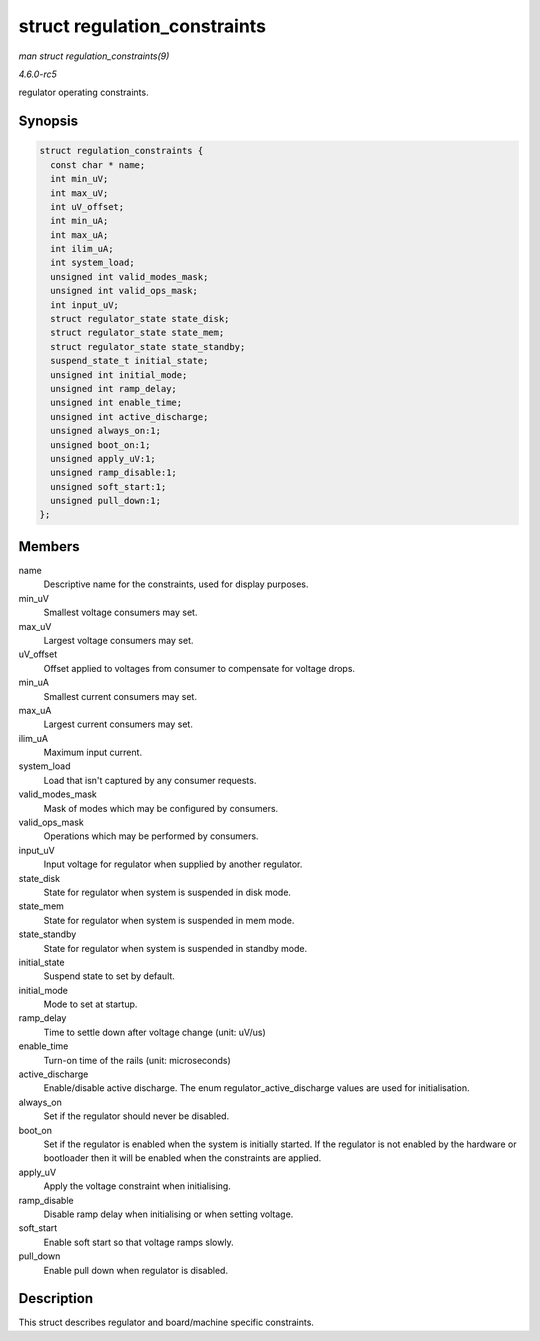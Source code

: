 .. -*- coding: utf-8; mode: rst -*-

.. _API-struct-regulation-constraints:

=============================
struct regulation_constraints
=============================

*man struct regulation_constraints(9)*

*4.6.0-rc5*

regulator operating constraints.


Synopsis
========

.. code-block:: c

    struct regulation_constraints {
      const char * name;
      int min_uV;
      int max_uV;
      int uV_offset;
      int min_uA;
      int max_uA;
      int ilim_uA;
      int system_load;
      unsigned int valid_modes_mask;
      unsigned int valid_ops_mask;
      int input_uV;
      struct regulator_state state_disk;
      struct regulator_state state_mem;
      struct regulator_state state_standby;
      suspend_state_t initial_state;
      unsigned int initial_mode;
      unsigned int ramp_delay;
      unsigned int enable_time;
      unsigned int active_discharge;
      unsigned always_on:1;
      unsigned boot_on:1;
      unsigned apply_uV:1;
      unsigned ramp_disable:1;
      unsigned soft_start:1;
      unsigned pull_down:1;
    };


Members
=======

name
    Descriptive name for the constraints, used for display purposes.

min_uV
    Smallest voltage consumers may set.

max_uV
    Largest voltage consumers may set.

uV_offset
    Offset applied to voltages from consumer to compensate for voltage
    drops.

min_uA
    Smallest current consumers may set.

max_uA
    Largest current consumers may set.

ilim_uA
    Maximum input current.

system_load
    Load that isn't captured by any consumer requests.

valid_modes_mask
    Mask of modes which may be configured by consumers.

valid_ops_mask
    Operations which may be performed by consumers.

input_uV
    Input voltage for regulator when supplied by another regulator.

state_disk
    State for regulator when system is suspended in disk mode.

state_mem
    State for regulator when system is suspended in mem mode.

state_standby
    State for regulator when system is suspended in standby mode.

initial_state
    Suspend state to set by default.

initial_mode
    Mode to set at startup.

ramp_delay
    Time to settle down after voltage change (unit: uV/us)

enable_time
    Turn-on time of the rails (unit: microseconds)

active_discharge
    Enable/disable active discharge. The enum
    regulator_active_discharge values are used for initialisation.

always_on
    Set if the regulator should never be disabled.

boot_on
    Set if the regulator is enabled when the system is initially
    started. If the regulator is not enabled by the hardware or
    bootloader then it will be enabled when the constraints are applied.

apply_uV
    Apply the voltage constraint when initialising.

ramp_disable
    Disable ramp delay when initialising or when setting voltage.

soft_start
    Enable soft start so that voltage ramps slowly.

pull_down
    Enable pull down when regulator is disabled.


Description
===========

This struct describes regulator and board/machine specific constraints.


.. ------------------------------------------------------------------------------
.. This file was automatically converted from DocBook-XML with the dbxml
.. library (https://github.com/return42/sphkerneldoc). The origin XML comes
.. from the linux kernel, refer to:
..
.. * https://github.com/torvalds/linux/tree/master/Documentation/DocBook
.. ------------------------------------------------------------------------------
